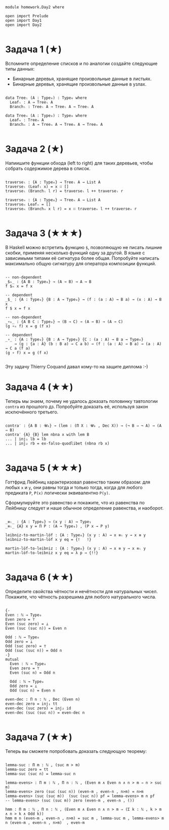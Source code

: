 #+begin_src agda2

module homework.Day2 where

open import Prelude
open import Day1
open import Day2

#+end_src

* Задача 1 (★)
Вспомните определение списков и по аналогии создайте следующие типы данных:
  - Бинарные деревья, хранящие произвольные данные в листьях.
  - Бинарные деревья, хранящие произвольные данные в узлах.
#+begin_src agda2

data Treeₗ (A : Type₀) : Type₀ where
  Leafₗ : A → Treeₗ A
  Branchₗ : Treeₗ A → Treeₗ A → Treeₗ A

data Treeₙ (A : Type₀) : Type₀ where
  Leafₙ : Treeₙ A
  Branchₙ : A → Treeₙ A → Treeₙ A → Treeₙ A

#+end_src

* Задача 2 (★)
Напиишите функции обхода (left to right) для таких деревьев, чтобы собрать
содержимое дерева в список.
#+begin_src agda2

traverseₗ : {A : Type₀} → Treeₗ A → List A
traverseₗ (Leafₗ x) = x ∷ []
traverseₗ (Branchₗ l r) = traverseₗ l ++ traverseₗ r

traverseₙ : {A : Type₀} → Treeₙ A → List A
traverseₙ Leafₙ = []
traverseₙ (Branchₙ x l r) = x ∷ traverseₙ l ++ traverseₙ r

#+end_src

* Задача 3 (★★★)
В Haskell можно встретить функцию ~$~, позволяющую не писать лишние скобки,
применяя несколько функций одну за другой. В языке с зависимыми типами её
сигнатура более общая. Попробуйте написать максимально общую сигнатуру для
оператора композиции функций.
#+begin_src agda2

-- non-dependent
_$ₕ_ : {A B : Type₀} → (A → B) → A → B
f $ₕ x = f x

-- dependent
_$_ : {A : Type₀} {B : A → Type₀} → (f : (a : A) → B a) → (x : A) → B x
f $ x = f x

-- non-dependent
_∘ₕ_ : {A B C : Type₀} → (B → C) → (A → B) → (A → C)
(g ∘ₕ f) x = g (f x)

-- dependent
_∘_ : {A : Type₀} {B : A → Type₀} {C : (a : A) → B a → Type₀}
    → (g : {a : A} (b : B a) → C a b) → (f : (a : A) → B a) → (a : A) → C a (f a)
(g ∘ f) x = g (f x)

#+end_src
Эту задачу Thierry Coquand давал кому-то на защите диплома :-)

* Задача 4 (★★)
Теперь мы знаем, почему не удалось доказать половинку тавтологии ~contra~ из
прошлого дз. Попробуйте доказать её, используя закон исключённого третьего.

#+begin_src agda2

contra′ : {A B : 𝓤₀} → (lem : (Π X ꞉ 𝓤₀ , Dec X)) → (¬ B ⇒ ¬ A) → (A ⇒ B)
contra′ {A} {B} lem nbna x with lem B
... | inj₁ lb = lb
... | inj₂ rb = ex-falso-quodlibet (nbna rb x)

#+end_src

* Задача 5 (★★★)
Готтфрид Лейбниц характеризовал равенство таким образом:
для любых ~x~ и ~y~, они равны тогда и только тогда, когда для любого предиката ~P~,
~P(x)~ логически эквивалентно ~P(y)~.

Сформулируйте это равенство и покажите, что из равенства по Лейбницу следует и наше
обычное определение равенства, и наоборот.

#+begin_src agda2

_≡ₗ_ : {A : Type₀} → (x y : A) → Type₁
_≡ₗ_ {A} x y = Π P ꞉ (A → Type₀) , (P x → P y)

leibniz-to-martin-löf : {A : Type₀} (x y : A) → x ≡ₗ y → x ≡ y
leibniz-to-martin-löf x y eq = {!   !}

martin-löf-to-leibniz : {A : Type₀} (x y : A) → x ≡ y → x ≡ₗ y
martin-löf-to-leibniz x y eq = λ p → {!!}

#+end_src

* Задача 6 (★★)
Определите свойства чётности и нечётности для натуральных чисел. Покажите, что
чётность разрешима для любого натурального числа.

#+begin_src agda2

{-
Even : ℕ → Type₀
Even zero = ⊤
Even (suc zero) = ⊥
Even (suc (suc n)) = Even n

Odd : ℕ → Type₀
Odd zero = ⊥
Odd (suc zero) = ⊤
Odd (suc (suc n)) = Odd n
-}
mutual
  Even : ℕ → Type₀
  Even zero = ⊤
  Even (suc n) = Odd n

  Odd : ℕ → Type₀
  Odd zero = ⊥
  Odd (suc n) = Even n

even-dec : Π n ꞉ ℕ , Dec (Even n)
even-dec zero = inj₁ tt
even-dec (suc zero) = inj₂ id
even-dec (suc (suc n)) = even-dec n

#+end_src

* Задача 7 (★★)
Теперь вы сможете попробовать доказать следующую теорему:
#+begin_src agda2

lemma-suc : Π m ꞉ ℕ , (suc m > m)
lemma-suc zero = tt
lemma-suc (suc n) = lemma-suc n

lemma-evens> : Π m ꞉ ℕ , Π n ꞉ ℕ , (Even m ∧ Even n ∧ n > m ⇒ n > suc m)
lemma-evens> zero (suc (suc n)) (even-m , even-n , n>m) = n>m
lemma-evens> (suc (suc m))  (suc (suc n)) pf = lemma-evens> m n pf
-- lemma-evens> (suc (suc m)) zero (even-m , even-n , ())

hmm : Π m ꞉ ℕ , Π n ꞉ ℕ , (Even m ∧ Even n ∧ n > m ⇒ (Σ k ꞉ ℕ , k > m ∧ n > k ∧ Odd k))
hmm m n (even-m , even-n , n>m) = suc m , lemma-suc m , lemma-evens> m n (even-m , even-n , n>m)  , even-m

#+end_src
